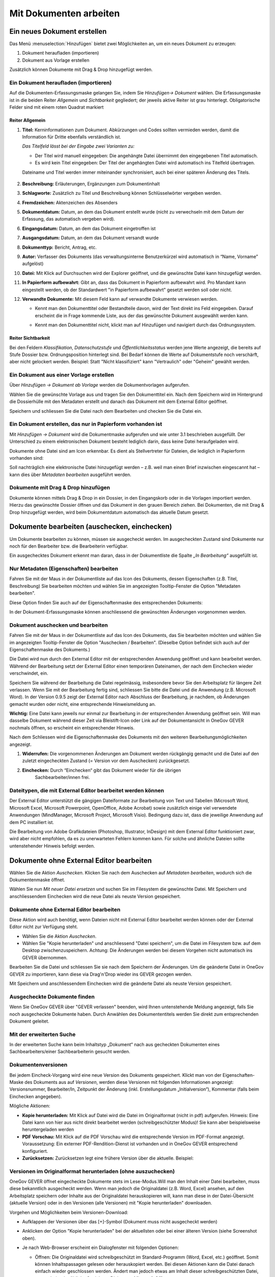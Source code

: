 .. _kapitel-mit-dokumenten-arbeiten:

Mit Dokumenten arbeiten
=======================

Ein neues Dokument erstellen
----------------------------

Das Menü :menuselection:`Hinzufügen` bietet zwei Möglichkeiten an, um ein neues
Dokument zu erzeugen:

1. Dokument heraufladen (importieren)

2. Dokument aus Vorlage erstellen

Zusätzlich können Dokumente mit Drag & Drop hinzugefügt werden.


Ein Dokument heraufladen (importieren)
~~~~~~~~~~~~~~~~~~~~~~~~~~~~~~~~~~~~~~

Auf die Dokumenten-Erfassungsmaske gelangen Sie, indem Sie *Hinzufügen→
Dokument* wählen. Die Erfassungsmaske ist in die beiden Reiter
*Allgemein* und *Sichtbarkeit* gegliedert; der jeweils aktive Reiter ist
grau hinterlegt. Obligatorische Felder sind mit einem roten Quadrat
markiert

Reiter Allgemein
^^^^^^^^^^^^^^^^

1. **Titel:** Kerninformationen zum Dokument. Abkürzungen und Codes
   sollten vermieden werden, damit die Information für Dritte ebenfalls
   verständlich ist.

   *Das Titelfeld lässt bei der Eingabe zwei Varianten zu:*

   -  Der Titel wird manuell eingegeben: Die angehängte Datei übernimmt den
      eingegebenen Titel automatisch.

   -  Es wird kein Titel eingegeben: Der Titel der angehängten Datei wird
      automatisch ins Titelfeld übertragen.

   Dateiname und Titel werden immer miteinander synchronisiert, auch
   bei einer späteren Änderung des Titels.

    |img-dokumente-1|

2.  **Beschreibung:** Erläuterungen, Ergänzungen zum Dokumentinhalt

3.  **Schlagworte:** Zusätzlich zu Titel und Beschreibung können
    Schlüsselwörter vergeben werden.

4.  **Fremdzeichen:** Aktenzeichen des Absenders

5.  **Dokumentdatum:** Datum, an dem das Dokument erstellt wurde (nicht
    zu verwechseln mit dem Datum der Erfassung, das automatisch vergeben
    wird).

6.  **Eingangsdatum:** Datum, an dem das Dokument eingetroffen ist

7.  **Ausgangsdatum:** Datum, an dem das Dokument versandt wurde

8.  **Dokumenttyp:** Bericht, Antrag, etc.

9.  **Autor:** Verfasser des Dokuments (das verwaltungsinterne
    Benutzerkürzel wird automatisch in “Name, Vorname” aufgelöst)

10. **Datei:** Mit Klick auf Durchsuchen wird der Explorer geöffnet, und
    die gewünschte Datei kann hinzugefügt werden.

11. **In Papierform aufbewahrt:** Gibt an, dass das Dokument in
    Papierform aufbewahrt wird. Pro Mandant kann eingestellt werden, ob
    der Standardwert "in Papierform aufbewahrt" gesetzt werden soll oder
    nicht.

12. **Verwandte Dokumente:** Mit diesem Feld kann auf verwandte
    Dokumente verwiesen werden.

    -  Kennt man den Dokumenttitel oder Bestandteile davon, wird der
       Text direkt ins Feld eingegeben. Darauf erscheint die in Frage
       kommende Liste, aus der das gewünschte Dokument ausgewählt werden
       kann.

    |img-dokumente-2|

    -  Kennt man den Dokumenttitel nicht, klickt man auf Hinzufügen und
       navigiert durch das Ordnungssystem.

    |img-dokumente-3|

Reiter Sichtbarkeit
^^^^^^^^^^^^^^^^^^^^

Bei den Feldern *Klassifikation*, *Datenschutzstufe* und
*Öffentlichkeitsstatus* werden jene Werte angezeigt, die bereits auf
Stufe Dossier bzw. Ordnungsposition hinterlegt sind. Bei Bedarf können
die Werte auf Dokumentstufe noch verschärft, aber nicht gelockert
werden. Beispiel: Statt "Nicht klassifiziert" kann "Vertraulich" oder
"Geheim" gewählt werden.

.. _dokument-aus-vorlage:

Ein Dokument aus einer Vorlage erstellen
~~~~~~~~~~~~~~~~~~~~~~~~~~~~~~~~~~~~~~~~

|img-dokumente-4|

Über *Hinzufügen → Dokument ab Vorlage* werden die Dokumentvorlagen
aufgerufen.

Wählen Sie die gewünschte Vorlage aus und tragen Sie den Dokumenttitel
ein. Nach dem Speichern wird im Hintergrund die Dossierhülle mit den
Metadaten erstellt und danach das Dokument mit dem External Editor
geöffnet.

Speichern und schliessen Sie die Datei nach dem Bearbeiten und checken
Sie die Datei ein.

Ein Dokument erstellen, das nur in Papierform vorhanden ist
~~~~~~~~~~~~~~~~~~~~~~~~~~~~~~~~~~~~~~~~~~~~~~~~~~~~~~~~~~~

Mit *Hinzufügen → Dokument* wird die Dokumentmaske aufgerufen und wie
unter 3.1 beschrieben ausgefüllt. Der Unterschied zu einem
elektronischen Dokument besteht lediglich darin, dass keine Datei
heraufgeladen wird.

Dokumente ohne Datei sind am Icon |image43| erkennbar. Es dient als
Stellvertreter für Dateien, die lediglich in Papierform vorhanden sind:

|img-dokumente-5|

Soll nachträglich eine elektronische Datei hinzugefügt werden – z.B.
weil man einen Brief inzwischen eingescannt hat – kann dies über
*Metadaten bearbeiten* ausgeführt werden.

Dokumente mit Drag & Drop hinzufügen
~~~~~~~~~~~~~~~~~~~~~~~~~~~~~~~~~~~~

Dokumente können mittels Drag & Drop in ein Dossier, in den Eingangskorb
oder in die Vorlagen importiert werden. Hierzu das gewünschte Dossier
öffnen und das Dokument in den grauen Bereich ziehen. Bei Dokumenten,
die mit Drag & Drop hinzugefügt werden, wird beim Dokumentdatum
automatisch das aktuelle Datum gesetzt.

|img-dokumente-6|

.. _label-dokument-checkin:

Dokumente bearbeiten (auschecken, einchecken)
---------------------------------------------

Um Dokumente bearbeiten zu können, müssen sie ausgecheckt werden. Im
ausgecheckten Zustand sind Dokumente nur noch für den Bearbeiter bzw.
die Bearbeiterin verfügbar.

Ein ausgechecktes Dokument erkennt man daran, dass in der Dokumentliste
die Spalte *„In Bearbeitung“* ausgefüllt ist.

Nur Metadaten (Eigenschaften) bearbeiten
~~~~~~~~~~~~~~~~~~~~~~~~~~~~~~~~~~~~~~~~

Fahren Sie mit der Maus in der Dokumentliste auf das Icon des Dokuments,
dessen Eigenschaften (z.B. Titel, Beschreibung) Sie bearbeiten möchten
und wählen Sie im angezeigten Tooltip-Fenster die Option "Metadaten
bearbeiten".

|img-dokumente-8|

Diese Option finden Sie auch auf der Eigenschaftenmaske des
entsprechenden Dokuments:

|img-dokumente-7|

In der Dokument-Erfassungsmaske können anschliessend die gewünschten
Änderungen vorgenommen werden.

Dokument auschecken und bearbeiten
~~~~~~~~~~~~~~~~~~~~~~~~~~~~~~~~~~

Fahren Sie mit der Maus in der Dokumentliste auf das Icon des Dokuments,
das Sie bearbeiten möchten und wählen Sie im angezeigten Tooltip-Fenster
die Option "Auschecken / Bearbeiten". (Dieselbe Option befindet sich
auch auf der Eigenschaftenmaske des Dokuments.)

|img-dokumente-9|

Die Datei wird nun durch den External Editor mit der entsprechenden
Anwendung geöffnet und kann bearbeitet werden. Während der Bearbeitung
setzt der External Editor einen temporären Dateinamen, der nach dem
Einchecken wieder verschwindet, ein.

Speichern Sie während der Bearbeitung die Datei regelmässig,
insbesondere bevor Sie den Arbeitsplatz für längere Zeit verlassen. Wenn
Sie mit der Bearbeitung fertig sind, schliessen Sie bitte die Datei und
die Anwendung (z.B. Microsoft Word). In der Version 0.9.5 zeigt der
External Editor nach Abschluss der Bearbeitung, je nachdem, ob
Änderungen gemacht wurden oder nicht, eine entsprechende Hinweismeldung
an.

**Wichtig:** Eine Datei kann jeweils nur einmal zur Bearbeitung in der
entsprechenden Anwendung geöffnet sein. Will man dasselbe Dokument
während dieser Zeit via Bleistift-Icon oder Link auf der
Dokumentansicht in OneGov GEVER nochmals öffnen, so erscheint ein entsprechender
Hinweis.

Nach dem Schliessen wird die Eigenschaftenmaske des Dokuments mit den
weiteren Bearbeitungsmöglichkeiten angezeigt.

|img-dokumente-10|

1. **Widerrufen:** Die vorgenommenen Änderungen am Dokument werden
   rückgängig gemacht und die Datei auf den zuletzt eingecheckten
   Zustand (= Version vor dem Auschecken) zurückgesetzt.

2. **Einchecken:** Durch “Einchecken“ gibt das Dokument wieder für die übrigen
    Sachbearbeiter/innen frei.

Dateitypen, die mit External Editor bearbeitet werden können
~~~~~~~~~~~~~~~~~~~~~~~~~~~~~~~~~~~~~~~~~~~~~~~~~~~~~~~~~~~~

Der External Editor unterstützt die gängigen Dateiformate zur
Bearbeitung von Text und Tabellen (Microsoft Word, Microsoft Excel,
Microsoft Powerpoint, OpenOffice, Adobe Acrobat) sowie zusätzlich einige
viel verwendete Anwendungen (MindManager, Microsoft Project, Microsoft
Visio). Bedingung dazu ist, dass die jeweilige Anwendung auf dem PC
installiert ist.

Die Bearbeitung von Adobe Grafikdateien (Photoshop, Illustrator,
InDesign) mit dem External Editor funktioniert zwar, wird aber nicht
empfohlen, da es zu unerwarteten Fehlern kommen kann. Für solche und
ähnliche Dateien sollte untenstehender Hinweis befolgt werden.

Dokumente ohne External Editor bearbeiten
-----------------------------------------

Wählen Sie die Aktion *Auschecken*. Klicken Sie nach dem Auschecken auf
*Metadaten bearbeiten*, wodurch sich die Dokumentenmaske öffnet.

Wählen Sie nun *Mit neuer Datei ersetzen* und suchen Sie im Filesystem
die gewünschte Datei. Mit Speichern und anschliessendem Einchecken wird
die neue Datei als neuste Version gespeichert.

|img-dokumente-12|

Dokumente ohne External Editor bearbeiten
~~~~~~~~~~~~~~~~~~~~~~~~~~~~~~~~~~~~~~~~~

Diese Aktion wird auch benötigt, wenn Dateien nicht mit External Editor
bearbeitet werden können oder der External Editor nicht zur Verfügung
steht.

-  Wählen Sie die Aktion *Auschecken*.

-  Wählen Sie "Kopie herunterladen" und anschliessend "Datei
   speichern", um die Datei im Filesystem bzw. auf dem Desktop
   zwischenzuspeichern. Achtung: Die Änderungen werden bei diesem
   Vorgehen nicht automatisch ins GEVER übernommen.

|img-dokumente-11|

Bearbeiten Sie die Datei und schliessen Sie sie nach dem Speichern der
Änderungen. Um die geänderte Datei in OneGov GEVER zu importieren, kann
diese via Drag'n'Drop wieder ins GEVER gezogen werden.

Mit Speichern und anschliessendem Einchecken wird die geänderte Datei
als neuste Version gespeichert.

Ausgecheckte Dokumente finden
~~~~~~~~~~~~~~~~~~~~~~~~~~~~~

Wenn Sie OneGov GEVER über "GEVER verlassen" beenden, wird Ihnen
untenstehende Meldung angezeigt, falls Sie noch ausgecheckte
Dokumente haben. Durch Anwählen des Dokumententitels werden
Sie direkt zum entsprechenden Dokument geleitet.


Mit der erweiterten Suche
~~~~~~~~~~~~~~~~~~~~~~~~~

In der erweiterten Suche kann beim Inhaltstyp „Dokument“ nach
aus gecheckten Dokumenten eines Sachbearbeiters/einer
Sachbearbeiterin gesucht werden.

Dokumentenversionen
~~~~~~~~~~~~~~~~~~~

Bei jedem Eincheck-Vorgang wird eine neue Version des Dokuments
gespeichert. Klickt man von der Eigenschaften-Maske des Dokuments aus
auf *Versionen*, werden diese Versionen mit folgenden Informationen
angezeigt: Versionsnummer, Bearbeiter/In, Zeitpunkt der Änderung (inkl.
Erstellungsdatum „Initialversion“), Kommentar (falls beim Einchecken
angegeben).

|img-dokumente-14|

Mögliche Aktionen:

-  **Kopie herunterladen:** Mit Klick auf Datei wird die Datei im
   Originalformat (nicht in pdf) aufgerufen. Hinweis: Eine Datei kann
   von hier aus nicht direkt bearbeitet werden (schreibgeschützter
   Modus)! Sie kann aber beispielsweise heruntergeladen werden

-  **PDF Vorschau:** Mit Klick auf die PDF Vorschau wird die
   entsprechende Version im PDF-Format angezeigt. Voraussetzung: Ein
   externer PDF-Rendition-Dienst ist vorhanden und in OneGov GEVER
   entsprechend konfiguriert.

-  **Zurücksetzen:** Zurücksetzen legt eine frühere Version über die
   aktuelle. Beispiel:

Versionen im Originalformat herunterladen (ohne auszuchecken)
~~~~~~~~~~~~~~~~~~~~~~~~~~~~~~~~~~~~~~~~~~~~~~~~~~~~~~~~~~~~~

OneGov GEVER öffnet eingecheckte Dokumente stets im Lese-Modus.Will man
den Inhalt einer Datei bearbeiten, muss diese bekanntlich ausgecheckt
werden. Wenn man jedoch die Originaldatei (z.B. Word, Excel) ansehen,
auf den Arbeitsplatz speichern oder Inhalte aus der Originaldatei
herauskopieren will, kann man diese in der Datei-Übersicht (aktuelle
Version) oder in den Versionen (alle Versionen) mit "Kopie
herunterladen" downloaden.

|img-dokumente-15|

Vorgehen und Möglichkeiten beim Versionen-Download:

-  Aufklappen der Versionen über das [+]-Symbol (Dokument muss nicht
   ausgecheckt werden)

-  Anklicken der Option "Kopie herunterladen" bei der aktuellsten oder
   bei einer älteren Version (siehe Screenshot oben).

-  Je nach Web-Browser erscheint ein Dialogfenster mit folgenden
   Optionen:

   -  | Öffnen: Die Originaldatei wird schreibgeschützt im
        Standard-Programm (Word, Excel, etc.) geöffnet. Somit können
        Inhaltspassagen gelesen oder herauskopiert werden. Bei diesen
        Aktionen kann die Datei danach einfach wieder geschlossen
        werden. Ändert man jedoch etwas am Inhalt dieser
        schreibgeschützten Datei, so erscheint der übliche
        Speichern-Dialog von Microsoft Office.
      | **Achtung:** Die Datei wird in diesem Fall auf dem PC
        abgespeichert - die Änderungen werden nicht nach OneGov GEVER
        übernommen.

   -  *Speichern*: Wählen Sie diese Option, wenn Sie die Originaldatei
      auf Ihrem PC abspeichern wollen. Die Datei kann unter dem
      aktuellen Namen *[Speichern]* oder einem neuen Namen *[Speichern
      unter]* im Filesystem abgespeichert und dort für andere Zwecke
      verwendet werden. Am Dokument in OneGov GEVER ändert sich dadurch
      ebenfalls nichts.

**Im Chrome:**

|img-dokumente-16|

**Im Internet Explorer:**

|image67|

**Im Firefox:**

|image68|

Dieses Vorgehen ermöglicht die Verwendung der Originaldatei eines
GEVER-Dokuments zu anderen Zwecken (z.B. Text kopieren), ohne dass man
dazu das Dokument auschecken muss.

|img-dokumente-17|

Ein bestehendes Dokument einsehen (Lesemodus)
---------------------------------------------

Diese Funktion steht nur zur Verfügung, wenn ein entsprechender PDF
Rendition Dienst (z.B. Adobe LiveCycle Server) installiert und mit
OneGov GEVER konfiguriert ist.

Klicken Sie in der Liste auf das Icon des Dokuments, das Sie einsehen
möchten und wählen Sie im Tooltip "PDF Vorschau". Optional kann mit dem
Befehl "Rechtsklick - Link in neuem Tab öffnen" das PDF geöffnet werden,
ohne dass der Browser die aktuelle Seite (Dossierstufe) verlässt. GEVER
erzeugt von den Dokumenten im Hintergrund eine pdf-Datei. Auf diese
Weise kann verhindert werden, dass nicht ausgecheckte Dokumente
versehentlich bearbeitet werden.

|img-dokumente-18|

Die Datei kann nun direkt geöffnet oder auf dem Filesystem abgespeichert
werden. Das PDF-Rendering benötigt etwas Zeit. Klickt man nach dem Einchecken
sofort auf die Datei, ist möglicherweise das Vorschau-PDF noch nicht bereit. Es
erscheint die Meldung *"PDF noch nicht vorhanden, wird noch
erstellt."*

In diesem Fall wird beim Klicken auf die Datei die Originaldatei angezeigt.
Soll die Datei bearbeitet werden, muss sie wieder ausgecheckt werden,
ansonsten werden die Änderungen nicht gespeichert!

Übersicht über die Dateiformate, die in ein PDF umgewandelt werden
können (ist jedoch abhängig von der jeweiligen Installation):

-  Standard: rtf, txt, jpg, htm, html

-  Bild: jpg, jpeg, bmp, gif, tif, tiff, png, jpf, jpx, jp2, j2k, j2c,
   jpc

-  Flash-Videos: swf, flv

-  Microsoft Word: doc, docx

-  Microsoft Excel: xls, xlsx

-  Microsoft Powerpoint: ppt, pptx

-  Microsoft Visio: vsd

-  Microsoft Project: mpp

-  Microsoft Publisher: pub

-  OpenOffice Writer: odt, ott, sxw, stw

-  OpenOffice Calc: ods, ots, sxc stc

-  OpenOffice Draw: odg, otg, sxd, std

-  OpenOffice Impress: odf, otp, sxi, sti

-  Adobe Framemaker: fm

-  Adobe Photoshop: psd

Ein Dokument in den Papierkorb verschieben
~~~~~~~~~~~~~~~~~~~~~~~~~~~~~~~~~~~~~~~~~~

Dokumente in OneGov GEVER können nicht gelöscht, sondern nur in den
Papierkorb verschoben werden. Gehen Sie dabei wie folgt vor:

1. Klicken Sie in der Dokumentenliste auf das zu löschende Dokument

2. Wählen Sie unter *Weitere Aktionen* die Aktion *In den Papierkorb
   verschieben*

   |img-dokumente-19|

3. Mit dieser Aktion wechselt OneGov GEVER auf den Reiter
   *Papierkorb* und verschiebt das Dokument dorthin. Bei Bedarf kann das
   Dokument reaktiviert werden.

   |img-dokumente-20|


Ein Dokument kopieren
~~~~~~~~~~~~~~~~~~~~~

Klicken Sie in der Dokumentliste auf das zu kopierende Dokument und
wählen Sie *Weitere Aktionen → Kopieren*.

|img-dokumente-21|

Öffnen Sie anschliessend das Ziel-Dossier und klicken Sie auf *Aktionen
→ Einfügen*. Dadurch wird das kopierte Dokument automatisch unter dem
Reiter *Dokumente* abgelegt.

|img-dokumente-22|

Das kopierte Dokument erscheint in der Dokumentenliste als *"Kopie von
…."*

|img-dokumente-23|


Ein Dokument per E-Mail versenden
---------------------------------

Wählen Sie in der Dokumentenliste das Dokument aus, das Sie versenden
möchten und klicken Sie auf *Weitere Aktionen → Als E-Mail
versenden*.

|img-dokumente-24|

Darauf wird das E-Mail-Formular geöffnet. Obligatorische Felder sind mit
einem roten Quadrat markiert.

Die ausgewählten Dokumente können entweder als Datei im Anhang des
E-Mails oder aber als in das E-Mail integrierter Direktlink auf das
GEVER-Dokument (Option anklicken) versandt werden. Die E-Mail enthält im
zweiten Fall nur den Link auf das Dokument im GEVER und hat keinen
Datei-Anhang (siehe Bsp. unten).

|img-dokumente-25|

Der Empfänger gelangt mit einem Klick auf den Link auf das Dokument.
Voraussetzung ist jedoch, dass der Empfänger im entsprechenden Mandanten
auf dem entsprechenden Dossier berechtigt ist!

Der Mailversand wird im Journal vermerkt. In der Spalte *Kommentar* wird
das versandte Dokument referenziert; ebenfalls dort angegeben sind die
Empfänger, der Betreff und die Nachricht (vollständige Ansicht mit
Mouseover).

|img-dokumente-26|


Eine E-Mail im Dossier ablegen
------------------------------

Eine E-Mail importieren
~~~~~~~~~~~~~~~~~~~~~~~

Jedes Dossier ist mit einer E-Mail-Adresse versehen. Soll eine E-Mail
importiert werden, gehen Sie wie folgt vor:

- Klicken Sie auf die E-Mail-Adresse des Dossiers:

  |img-dokumente-27|

- Darauf wird in Outlook ein neues E-Mail-Formular geöffnet. Klicken
  Sie auf *Element anfügen* und wählen Sie anschliessend aus dem
  Posteingang das zu importierende E-Mail aus und bestätigen Sie mit
  *OK*.

- Fügen Sie das E-Mail immer als Anhang hinzu, selbst wenn dem E-Mail
  keine Dateien beigefügt sind. Das Feld *Betreff* muss nicht
  ausgefüllt werden, es wird nicht importiert.

  |image84|

- Wechseln Sie zum GEVER-Dossier und aktualisieren Sie die Website
  mit der Funktionstaste *F5*. Das Mail wird nun in der
  Dossier-Übersicht sowie unter dem Reiter *Dokumente* angezeigt.

  |img-dokumente-29|

Eine E-Mail gleichzeitig ins Dossier senden
~~~~~~~~~~~~~~~~~~~~~~~~~~~~~~~~~~~~~~~~~~~

Erstellen Sie die E-Mail wie gewohnt in Outlook. Kopieren Sie die
E-Mail-Adresse des Dossiers ins CC- oder BCC-Feld des E-Mails. Auf diese
Weise wird die E-Mail gleichzeitig im GEVER-Dossier abgelegt.

|img-dokumente-28|

Mail-Anhänge separat speichern
~~~~~~~~~~~~~~~~~~~~~~~~~~~~~~

Öffnet man in OneGov GEVER die E-Mail, werden die Mitteilung
und eventuelle Anhänge angezeigt. Mit der Aktion *Anhänge speichern* können
die E-Mail-Anhänge separat als Dokumente gespeichert werden. Wahlweise können
die Anhänge der E-Mail gelöscht werden.

|img-dokumente-31|

Ein in OneGov GEVER abgelegtes E-Mail erneut versenden
~~~~~~~~~~~~~~~~~~~~~~~~~~~~~~~~~~~~~~~~~~~~~~~~~~~~~~

In OneGov GEVER abgelegte E-Mails werden im programmunabhängigen Format
*.eml* abgelegt. Soll eine solche E-Mail wieder verschickt werden, gehen
Sie wie folgt vor:

-  Wählen Sie *Bearbeiten* und klicken Sie auf den Link der
   Originalnachricht

   |img-dokumente-32|

-  Nun können Sie die Nachricht mit Outlook öffnen und
   beispielsweise weiterleiten.

   |img-dokumente-33|

ZIP-Export/Import
-----------------

.. _label-dokumente-zip-export:

ZIP-Export
~~~~~~~~~~

Einzelne oder mehrere Dokumente können in eine ZIP-Datei verpackt und
exportiert werden.

-  Markieren Sie in der Dokumentenübersicht die Dokumente aus, welche
   exportiert werden sollen (mit :kbd:`Ctrl` + rechter Maustaste können mehrere
   Dokumente markiert werden)

-  Öffnen Sie unterhalb der Dokumentenliste das "Weitere Aktionen" Menü
   und klicken auf "Als ZIP-Datei" exportieren. Auf diese Weise werden
   sämtliche Dokumente eines Dossiers exportiert.

   |img-dokumente-34|

-  Wählen Sie den Speicherort für die ZIP-Datei aus.

ZIP-Import
~~~~~~~~~~

ZIP-Dateien können in GEVER hochgeladen werden. Diese werden jedoch
nicht automatisch vom System entpackt, sondern direkt bei den Dokumenten
abgelegt. Der Inhalt des ZIP-Archives wird nicht indexiert und kann
somit nicht durchsucht werden. Ein Suchen ist nur über die Metadaten
möglich. Ein PDF-Rendering (PDF Vorschau) steht ebenfalls nicht zur
Verfügung.

.. note::
   Das Hochladen von ZIP-Dateien wird grundsätzlich nicht empfohlen.
   Werden trotzdem ZIP-Dateien hochgeladen, so sollten die Dateien über
   den Windows-Explorer verpackt werden (rechte Maustaste > Senden an >
   ZIP-komprimierter Ordner)


Dokumentvorlagen verwalten
--------------------------

Dokumentvorlagen
~~~~~~~~~~~~~~~~

Die Anwendungskomponente *Vorlagen* befindet sich in der
GEVER-Übersichtsleiste und beinhaltet die Menüs *Dokumente* und
*Standardabläufe* (siehe auch :ref:`kapitel-standardablaeufe`).

|img-dokumentvorlagen-1|

Verwendungszweck von Dokumentvorlagen
~~~~~~~~~~~~~~~~~~~~~~~~~~~~~~~~~~~~~

Die Vorlagen in OneGov GEVER dienen als Grundlage für neu zu erstellende
Dokumente und unterscheiden sich in ihrer Funktion von den aus Microsoft
Office bekannten Vorlagen-Formaten und deren Anwendungsmöglichkeiten.
Die in OneGov GEVER abgelegten Vorlagen werden deshalb anders als die
Office-Vorlagenformate (.dot, .xlt, .pot) im normalen Office-Format
(.doc, .xls, .ppt) in OneGov GEVER gespeichert und verwendet. Beim
Erstellen eines Dokuments aus einer Vorlage (siehe :ref:`dokument-aus-vorlage`)
wird denn auch „nur“ eine Kopie der abgelegten Vorlage geöffnet und zur
Bearbeitung als neues Dokument in OneGov GEVER angelegt.

Eine neue Dokumentvorlage erstellen
~~~~~~~~~~~~~~~~~~~~~~~~~~~~~~~~~~~~~~

Im Bereich *Vorlagen* können über *Hinzufügen -> Dokument* analog zum
Erstellen von Dokumenten in Dossiers neue Vorlagen-Dokumente erstellt
werden. Unter *Datei* kann dazu die zuvor im eigenen Filesystem
erstellte und gespeicherte Vorlage (z.B. Office-Datei) hinaufgeladen
werden. Dabei ist bei Office-Dateien wie schon erwähnt darauf zu achten,
dass die Datei im normalen Office-Format (z.B. ".doc") heraufgeladen
wird. Nach dem Speichern ist die Vorlage in OneGov GEVER abgelegt und
kann beim Erstellen von Dokumenten aus Vorlagen ausgewählt werden.

|img-dokumentvorlagen-2|

Dokumentenvorlagen bearbeiten / löschen
~~~~~~~~~~~~~~~~~~~~~~~~~~~~~~~~~~~~~~~

Das nachträgliche Bearbeiten von Vorlagen funktioniert analog zur
Bearbeitung von normalen Dokumenten. Sie können die Metadaten
(*Metadaten bearbeiten*, z.B. Titel, Datum) sowie den Inhalt
(*Auschecken und bearbeiten*) Ihrer Vorlagen jederzeit ändern. Die
inhaltlichen Änderungen können durch das Zurücksetzen auf eine vorherige
Version jederzeit rückgängig gemacht werden.

|img-dokumentvorlagen-3|

.. |img-dokumente-1| image:: img/media/img-dokumente-1.png
.. |img-dokumente-2| image:: img/media/img-dokumente-2.png
.. |img-dokumente-3| image:: img/media/img-dokumente-3.png
.. |img-dokumente-4| image:: img/media/img-dokumente-4.png
.. |image43| image:: img/media/image43.png
.. |img-dokumente-5| image:: img/media/img-dokumente-5.png
.. |img-dokumente-6| image:: img/media/img-dokumente-6.png
.. |img-dokumente-7| image:: img/media/img-dokumente-7.png
.. |img-dokumente-8| image:: img/media/img-dokumente-8.png
.. |img-dokumente-9| image:: img/media/img-dokumente-9.png
.. |img-dokumente-10| image:: img/media/img-dokumente-10.png
.. |img-dokumente-12| image:: img/media/img-dokumente-12.png
.. |img-dokumente-11| image:: img/media/img-dokumente-11.png
.. |img-dokumente-14| image:: img/media/img-dokumente-14.png
.. |img-dokumente-15| image:: img/media/img-dokumente-15.png
.. |img-dokumente-16| image:: img/media/img-dokumente-16.png
.. |image67| image:: img/media/image67.png
.. |image68| image:: img/media/image68.png
.. |img-dokumente-17| image:: img/media/img-dokumente-17.png
.. |img-dokumente-18| image:: img/media/img-dokumente-18.png
.. |img-dokumente-19| image:: img/media/img-dokumente-19.png
.. |img-dokumente-20| image:: img/media/img-dokumente-20.png
.. |img-dokumente-21| image:: img/media/img-dokumente-21.png
.. |img-dokumente-22| image:: img/media/img-dokumente-22.png
.. |img-dokumente-23| image:: img/media/img-dokumente-23.png
.. |img-dokumente-24| image:: img/media/img-dokumente-24.png
.. |img-dokumente-25| image:: img/media/img-dokumente-25.png
.. |img-dokumente-26| image:: img/media/img-dokumente-26.png
.. |img-dokumente-27| image:: img/media/img-dokumente-27.png
.. |image84| image:: img/media/image84.png
.. |img-dokumente-29| image:: img/media/img-dokumente-29.png
.. |img-dokumente-28| image:: img/media/img-dokumente-28.png
.. |img-dokumente-31| image:: img/media/img-dokumente-31.png
.. |img-dokumente-32| image:: img/media/img-dokumente-32.png
.. |img-dokumente-33| image:: img/media/img-dokumente-33.png
.. |img-dokumente-34| image:: img/media/img-dokumente-34.png
.. |img-dokumentvorlagen-1| image:: img/media/img-dokumentvorlagen-1.png
.. |img-dokumentvorlagen-2| image:: img/media/img-dokumentvorlagen-2.png
.. |img-dokumentvorlagen-3| image:: img/media/img-dokumentvorlagen-3.png
